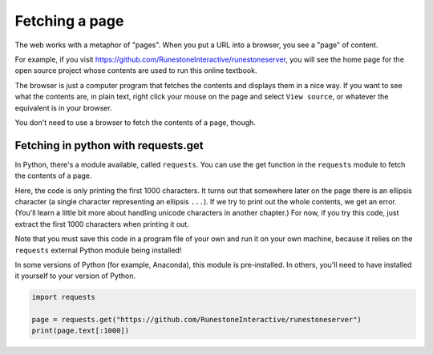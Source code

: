 ..  Copyright (C)  Paul Resnick.  Permission is granted to copy, distribute
    and/or modify this document under the terms of the GNU Free Documentation
    License, Version 1.3 or any later version published by the Free Software
    Foundation; with Invariant Sections being Forward, Prefaces, and
    Contributor List, no Front-Cover Texts, and no Back-Cover Texts.  A copy of
    the license is included in the section entitled "GNU Free Documentation
    License".


Fetching a page
===============

The web works with a metaphor of "pages". When you put a URL into a browser, you see a "page" of content.

For example, if you visit `<https://github.com/RunestoneInteractive/runestoneserver>`_, you will see the home page for the open source project whose contents are used to run this online textbook.

The browser is just a computer program that fetches the contents and displays them in a nice way. If you want to see what the contents are, in plain text, right click your mouse on the page and select ``View source``, or whatever the equivalent is in your browser.

You don't need to use a browser to fetch the contents of a page, though.

Fetching in python with requests.get
------------------------------------

In Python, there's a module available, called ``requests``. You can use the get function in the ``requests`` module to fetch the contents of a page.

Here, the code is only printing the first 1000 characters. It turns out that somewhere later on the page there is an ellipsis character (a single character representing an ellipsis ``...``). If we try to print out the whole contents, we get an error. (You'll learn a little bit more about handling unicode characters in another chapter.) For now, if you try this code, just extract the first 1000 characters when printing it out.

Note that you must save this code in a program file of your own and run it on your own machine, because it relies on the ``requests`` external Python module being installed!

In some versions of Python (for example, Anaconda), this module is pre-installed. In others, you'll need to have installed it yourself to your version of Python.

.. sourcecode:: python

   import requests

   page = requests.get("https://github.com/RunestoneInteractive/runestoneserver")
   print(page.text[:1000])
